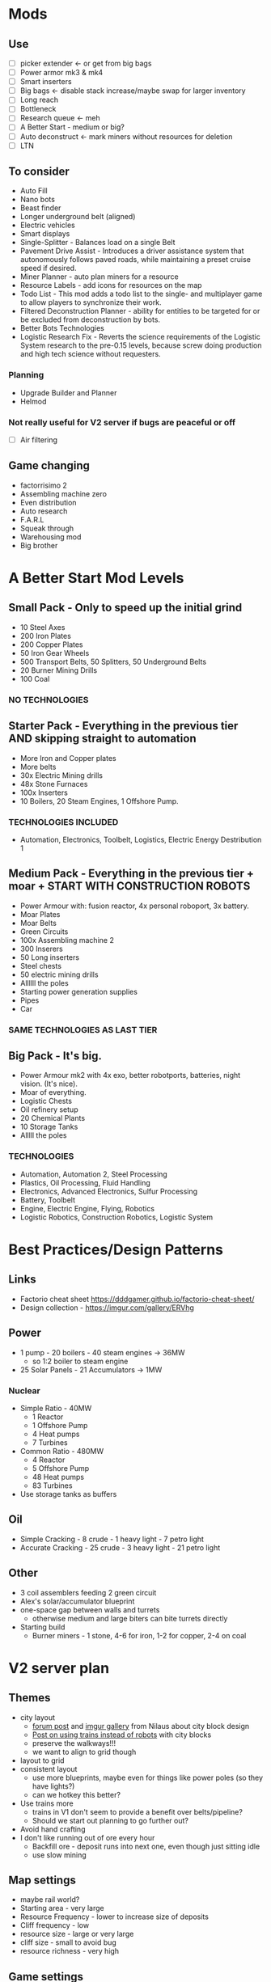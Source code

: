 * Mods
** Use
- [ ] picker extender <- or get from big bags
- [ ] Power armor mk3 & mk4
- [ ] Smart inserters
- [ ] Big bags <- disable stack increase/maybe swap for larger inventory
- [ ] Long reach
- [ ] Bottleneck
- [ ] Research queue <- meh
- [ ] A Better Start - medium or big?
- [ ] Auto deconstruct <- mark miners without resources for deletion
- [ ] LTN
** To consider
- Auto Fill
- Nano bots
- Beast finder
- Longer underground belt (aligned)
- Electric vehicles
- Smart displays
- Single-Splitter - Balances load on a single Belt
- Pavement Drive Assist - Introduces a driver assistance system that autonomously follows paved roads, while maintaining a preset cruise speed if desired.
- Miner Planner - auto plan miners for a resource
- Resource Labels - add icons for resources on the map
- Todo List - This mod adds a todo list to the single- and multiplayer game to allow players to synchronize their work.
- Filtered Deconstruction Planner - ability for entities to be targeted for or be excluded from deconstruction by bots.
- Better Bots Technologies
- Logistic Research Fix - Reverts the science requirements of the Logistic System research to the pre-0.15 levels, because screw doing production and high tech science without requesters.
*** Planning
- Upgrade Builder and Planner
- Helmod
*** Not really useful for V2 server if bugs are peaceful or off
- [ ] Air filtering
** Game changing
- factorrisimo 2
- Assembling machine zero
- Even distribution
- Auto research
- F.A.R.L
- Squeak through
- Warehousing mod
- Big brother
* A Better Start Mod Levels
** Small Pack - Only to speed up the initial grind
- 10 Steel Axes
- 200 Iron Plates
- 200 Copper Plates
- 50 Iron Gear Wheels
- 500 Transport Belts, 50 Splitters, 50 Underground Belts
- 20 Burner Mining Drills
- 100 Coal
*** NO TECHNOLOGIES
** Starter Pack - Everything in the previous tier AND skipping straight to automation
- More Iron and Copper plates
- More belts
- 30x Electric Mining drills
- 48x Stone Furnaces
- 100x Inserters
- 10 Boilers, 20 Steam Engines, 1 Offshore Pump.
*** TECHNOLOGIES INCLUDED
- Automation, Electronics, Toolbelt, Logistics, Electric Energy Destribution 1
** Medium Pack - Everything in the previous tier + moar + START WITH CONSTRUCTION ROBOTS
- Power Armour with: fusion reactor, 4x personal roboport, 3x battery.
- Moar Plates
- Moar Belts
- Green Circuits
- 100x Assembling machine 2
- 300 Inserers
- 50 Long inserters
- Steel chests
- 50 electric mining drills
- Allllll the poles
- Starting power generation supplies
- Pipes
- Car
*** SAME TECHNOLOGIES AS LAST TIER
** Big Pack - It's big.
- Power Armour mk2 with 4x exo, better robotports, batteries, night vision. (It's nice).
- Moar of everything.
- Logistic Chests
- Oil refinery setup
- 20 Chemical Plants
- 10 Storage Tanks
- Alllll the poles
*** TECHNOLOGIES
- Automation, Automation 2, Steel Processing
- Plastics, Oil Processing, Fluid Handling
- Electronics, Advanced Electronics, Sulfur Processing
- Battery, Toolbelt
- Engine, Electric Engine, Flying, Robotics
- Logistic Robotics, Construction Robotics, Logistic System
* Best Practices/Design Patterns
** Links
- Factorio cheat sheet https://dddgamer.github.io/factorio-cheat-sheet/
- Design collection - https://imgur.com/gallery/ERVhg
** Power
- 1 pump - 20 boilers - 40 steam engines -> 36MW
  - so 1:2 boiler to steam engine
- 25 Solar Panels - 21 Accumulators -> 1MW
*** Nuclear
- Simple Ratio - 40MW
  - 1 Reactor
  - 1 Offshore Pump
  - 4 Heat pumps
  - 7 Turbines
- Common Ratio - 480MW
  - 4 Reactor
  - 5 Offshore Pump
  - 48 Heat pumps
  - 83 Turbines
- Use storage tanks as buffers
** Oil
- Simple Cracking - 8 crude - 1 heavy light - 7 petro light
- Accurate Cracking - 25 crude - 3 heavy light - 21 petro light
** Other
- 3 coil assemblers feeding 2 green circuit
- Alex's solar/accumulator blueprint
- one-space gap between walls and turrets
  - otherwise medium and large biters can bite turrets directly
- Starting build
  - Burner miners - 1 stone, 4-6 for iron, 1-2 for copper, 2-4 on coal
* V2 server plan
** Themes
- city layout
  - [[https://forums.factorio.com/viewtopic.php?f=5&t=37024][forum post]] and [[https://imgur.com/a/Rdxid][imgur gallery]] from Nilaus about city block design
  - [[https://imgur.com/gallery/X5N3c][Post on using trains instead of robots]] with city blocks
  - preserve the walkways!!!
  - we want to align to grid though
- layout to grid
- consistent layout
  - use more blueprints, maybe even for things like power poles (so they have lights?)
  - can we hotkey this better?
- Use trains more
  - trains in V1 don't seem to provide a benefit over belts/pipeline?
  - Should we start out planning to go further out?
- Avoid hand crafting
- I don't like running out of ore every hour
  - Backfill ore - deposit runs into next one, even though just sitting idle
  - use slow mining
** Map settings
- maybe rail world?
- Starting area - very large
- Resource Frequency - lower to increase size of deposits
- Cliff frequency - low
- resource size - large or very large
- cliff size - small to avoid bug
- resource richness - very high
** Game settings
- biters off or biters passive
  - or maybe use pollution cleaner mod, much better pollution dissapation, slower evolution curve
** Mods
